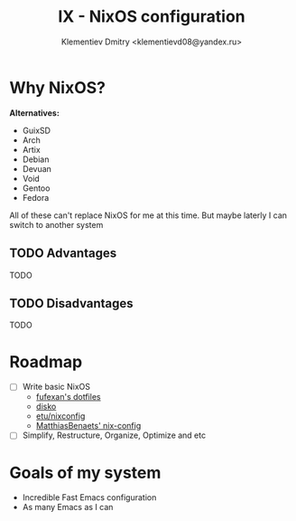 #+TITLE: IX - NixOS configuration
#+AUTHOR: Klementiev Dmitry <klementievd08@yandex.ru>

* Why NixOS?

*Alternatives:*
- GuixSD
- Arch
- Artix
- Debian
- Devuan
- Void
- Gentoo
- Fedora

All of these can't replace NixOS for me at this time. But maybe laterly I can switch to another system

** TODO Advantages

TODO

** TODO Disadvantages

TODO

* Roadmap

- [ ] Write basic NixOS
  - [[https://github.com/fufexan/dotfiles][fufexan's dotfiles]]
  - [[https://github.com/nix-community/disko][disko]]
  - [[https://github.com/etu/nixconfig][etu/nixconfig]]
  - [[https://github.com/MatthiasBenaets/nix-config][MatthiasBenaets' nix-config]]
- [ ] Simplify, Restructure, Organize, Optimize and etc

* Goals of my system

- Incredible Fast Emacs configuration
- As many Emacs as I can
